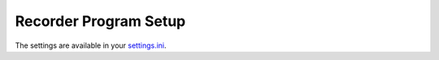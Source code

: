 ######################
Recorder Program Setup
######################
The settings are available in your `settings.ini <https://github.com/iago1460/django-radio-recorder/blob/master/recorder/settings.ini>`_.

